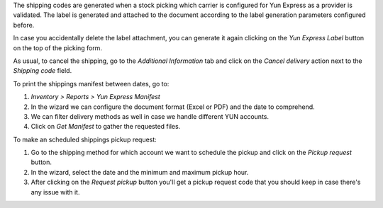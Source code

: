 The shipping codes are generated when a stock picking which carrier is configured
for Yun Express as a provider is validated. The label is generated and attached to
the document according to the label generation parameters configured before.

In case you accidentally delete the label attachment, you can generate it again clicking
on the *Yun Express Label* button on the top of the picking form.

As usual, to cancel the shipping, go to the *Additional Information* tab and click on
the *Cancel delivery* action next to the *Shipping code* field.

To print the shippings manifest between dates, go to:

#. *Inventory > Reports > Yun Express Manifest*
#. In the wizard we can configure the document format (Excel or PDF) and the date to
   comprehend.
#. We can filter delivery methods as well in case we handle different YUN accounts.
#. Click on *Get Manifest* to gather the requested files.

To make an scheduled shippings pickup request:

#. Go to the shipping method for which account we want to schedule the pickup and click
   on the *Pickup request* button.
#. In the wizard, select the date and the minimum and maximum pickup hour.
#. After clicking on the *Request pickup* button you'll get a pickup request code that
   you should keep in case there's any issue with it.
